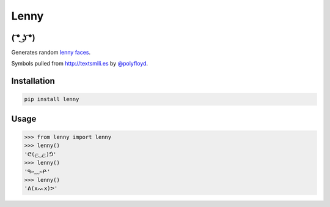 =====
Lenny
=====

( ͡° ͜ʖ ͡°)
--------

Generates random `lenny faces`_.

Symbols pulled from `http://textsmili.es`__ by `@polyfloyd`_.

Installation
------------
.. code-block:: python

    pip install lenny

Usage
-----
.. code-block:: python

    >>> from lenny import lenny
    >>> lenny()
    'ᕦ(ළ‿ළ)ᕥ'
    >>> lenny()
    'ᑫ⇀﹏↼ᑷ'
    >>> lenny()
    'ᕕ(xᨓx)ᕗ'

.. _lenny faces: http://knowyourmeme.com/memes/%CD%A1-%CD%9C%CA%96-%CD%A1-lenny-face
.. __: http://textsmili.es
.. _@polyfloyd: https://twitter.com/polyfloyd


